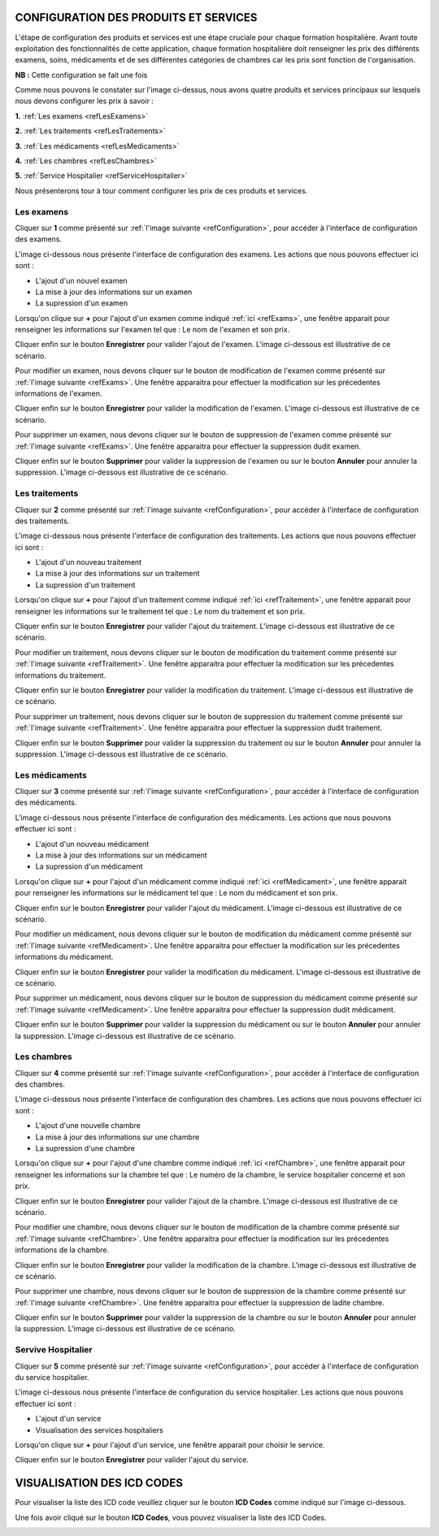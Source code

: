 CONFIGURATION DES PRODUITS ET SERVICES
======================================

L'étape de configuration des produits et services est une étape cruciale pour chaque formation hospitalière. 
Avant toute exploitation des fonctionnalités de cette application,
chaque formation hospitalière doit renseigner les prix des différents examens, soins, 
médicaments et de ses différentes catégories de chambres car les prix sont fonction de l'organisation.

**NB :** Cette configuration se fait une fois

.. _refConfiguration:

.. image:: ../Images/img-hopit/InterfaceConfiguration.jpg
.. centered:: Configuration des produits et services.

Comme nous pouvons le constater sur l'image ci-dessus, nous avons quatre produits et services principaux 
sur lesquels nous devons configurer les prix à savoir :

**1.** :ref:`Les examens <refLesExamens>`

**2.** :ref:`Les traitements <refLesTraitements>`

**3.** :ref:`Les médicaments <refLesMedicaments>`

**4.** :ref:`Les chambres <refLesChambres>`

**5.** :ref:`Service Hospitalier <refServiceHospitalier>`

Nous présenterons tour à tour comment configurer les prix de ces produits et services.

.. _refLesExamens:

Les examens
-----------

Cliquer sur **1** comme présenté sur :ref:`l'image suivante <refConfiguration>`, 
pour accéder à l'interface de configuration des examens.

L'image ci-dessous nous présente l'interface de configuration des examens.
Les actions que nous pouvons effectuer ici sont :

* L'ajout d'un nouvel examen
* La mise à jour des informations sur un examen
* La supression d'un examen

.. _refExams:

.. image:: ../Images/img-hopit/PrixExamen.jpg
.. centered:: Configuration des examens.

Lorsqu'on clique sur **+** pour l'ajout d'un examen comme indiqué :ref:`ici <refExams>`, une fenêtre apparait pour 
renseigner les informations sur l'examen tel que : Le nom de l'examen et son prix.

Cliquer enfin sur le bouton **Enregistrer** pour valider l'ajout de l'examen.
L'image ci-dessous est illustrative de ce scénario.

.. image:: ../Images/img-hopit/AjoutExamen.jpg
.. centered:: Ajouter un examen.

Pour modifier un examen, nous devons cliquer sur le bouton de modification de l'examen 
comme présenté sur :ref:`l'image suivante <refExams>`. Une fenêtre apparaitra pour 
effectuer la modification sur les précedentes informations de l'examen.

Cliquer enfin sur le bouton **Enregistrer** pour valider la modification de l'examen.
L'image ci-dessous est illustrative de ce scénario.

.. image:: ../Images/img-hopit/ModifierExamen.jpg
.. centered:: Modifier un examen.

Pour supprimer un examen, nous devons cliquer sur le bouton de suppression de l'examen 
comme présenté sur :ref:`l'image suivante <refExams>`. Une fenêtre apparaitra pour 
effectuer la suppression dudit examen.

Cliquer enfin sur le bouton **Supprimer** pour valider la suppression de l'examen 
ou sur le bouton **Annuler** pour annuler la suppression.
L'image ci-dessous est illustrative de ce scénario.

.. image:: ../Images/img-hopit/SupprimerExamen.jpg
.. centered:: Supprimer un examen.

.. _refLesTraitements:

Les traitements
---------------

Cliquer sur **2** comme présenté sur :ref:`l'image suivante <refConfiguration>`, 
pour accéder à l'interface de configuration des traitements.

L'image ci-dessous nous présente l'interface de configuration des traitements.
Les actions que nous pouvons effectuer ici sont :

* L'ajout d'un nouveau traitement
* La mise à jour des informations sur un traitement
* La supression d'un traitement

.. _refTraitement:

.. image:: ../Images/img-hopit/PrixTraitement.jpg
.. centered:: Configuration des traitements.

Lorsqu'on clique sur **+** pour l'ajout d'un traitement comme indiqué :ref:`ici <refTraitement>`, une fenêtre apparait pour 
renseigner les informations sur le traitement tel que : Le nom du traitement et son prix.

Cliquer enfin sur le bouton **Enregistrer** pour valider l'ajout du traitement.
L'image ci-dessous est illustrative de ce scénario.

.. image:: ../Images/img-hopit/AjoutTraitement.jpg
.. centered:: Ajouter un traitement.

Pour modifier un traitement, nous devons cliquer sur le bouton de modification du traitement  
comme présenté sur :ref:`l'image suivante <refTraitement>`. Une fenêtre apparaitra pour 
effectuer la modification sur les précedentes informations du traitement.

Cliquer enfin sur le bouton **Enregistrer** pour valider la modification du traitement.
L'image ci-dessous est illustrative de ce scénario.

.. image:: ../Images/img-hopit/ModifierTraitement.jpg
.. centered:: Modifier un traitement.

Pour supprimer un traitement, nous devons cliquer sur le bouton de suppression du traitement  
comme présenté sur :ref:`l'image suivante <refTraitement>`. Une fenêtre apparaitra pour 
effectuer la suppression dudit traitement.

Cliquer enfin sur le bouton **Supprimer** pour valider la suppression du traitement  
ou sur le bouton **Annuler** pour annuler la suppression.
L'image ci-dessous est illustrative de ce scénario.

.. image:: ../Images/img-hopit/SupprimerTraitement.jpg
.. centered:: Supprimer un traitement.

.. _refLesMedicaments:

Les médicaments
---------------

Cliquer sur **3** comme présenté sur :ref:`l'image suivante <refConfiguration>`, 
pour accéder à l'interface de configuration des médicaments.

L'image ci-dessous nous présente l'interface de configuration des médicaments.
Les actions que nous pouvons effectuer ici sont :

* L'ajout d'un nouveau médicament
* La mise à jour des informations sur un médicament
* La supression d'un médicament

.. _refMedicament:

.. image:: ../Images/img-hopit/PrixMedicament.jpg
.. centered:: Configuration des médicaments.

Lorsqu'on clique sur **+** pour l'ajout d'un médicament comme indiqué :ref:`ici <refMedicament>`, une fenêtre apparait pour 
renseigner les informations sur le médicament tel que : Le nom du médicament et son prix.

Cliquer enfin sur le bouton **Enregistrer** pour valider l'ajout du médicament.
L'image ci-dessous est illustrative de ce scénario.

.. image:: ../Images/img-hopit/AjoutMedicament.jpg
.. centered:: Ajouter un médicament.

Pour modifier un médicament, nous devons cliquer sur le bouton de modification du médicament  
comme présenté sur :ref:`l'image suivante <refMedicament>`. Une fenêtre apparaitra pour 
effectuer la modification sur les précedentes informations du médicament.

Cliquer enfin sur le bouton **Enregistrer** pour valider la modification du médicament.
L'image ci-dessous est illustrative de ce scénario.

.. image:: ../Images/img-hopit/ModifierMedicament.jpg
.. centered:: Modifier un médicament.

Pour supprimer un médicament, nous devons cliquer sur le bouton de suppression du médicament 
comme présenté sur :ref:`l'image suivante <refMedicament>`. Une fenêtre apparaitra pour 
effectuer la suppression dudit médicament.

Cliquer enfin sur le bouton **Supprimer** pour valider la suppression du médicament 
ou sur le bouton **Annuler** pour annuler la suppression.
L'image ci-dessous est illustrative de ce scénario.

.. image:: ../Images/img-hopit/SupprimerMedicament.jpg
.. centered:: Supprimer un médicament.

.. _refLesChambres:

Les chambres
------------

Cliquer sur **4** comme présenté sur :ref:`l'image suivante <refConfiguration>`, 
pour accéder à l'interface de configuration des chambres.

L'image ci-dessous nous présente l'interface de configuration des chambres.
Les actions que nous pouvons effectuer ici sont :

* L'ajout d'une nouvelle chambre
* La mise à jour des informations sur une chambre
* La supression d'une chambre

.. _refChambre:

.. image:: ../Images/img-hopit/PrixChambre.jpg
.. centered:: Configuration des chambres.

Lorsqu'on clique sur **+** pour l'ajout d'une chambre comme indiqué :ref:`ici <refChambre>`, une fenêtre apparait pour 
renseigner les informations sur la chambre tel que : Le numéro de la chambre, le service hospitalier concerné et son prix.

Cliquer enfin sur le bouton **Enregistrer** pour valider l'ajout de la chambre.
L'image ci-dessous est illustrative de ce scénario.

.. image:: ../Images/img-hopit/AjoutChambre.jpg
.. centered:: Ajouter une chambre.

Pour modifier une chambre, nous devons cliquer sur le bouton de modification de la chambre 
comme présenté sur :ref:`l'image suivante <refChambre>`. Une fenêtre apparaitra pour 
effectuer la modification sur les précedentes informations de la chambre.

Cliquer enfin sur le bouton **Enregistrer** pour valider la modification de la chambre.
L'image ci-dessous est illustrative de ce scénario.

.. image:: ../Images/img-hopit/ModifierChambre.jpg
.. centered:: Modifier une chambre.

Pour supprimer une chambre, nous devons cliquer sur le bouton de suppression de la chambre 
comme présenté sur :ref:`l'image suivante <refChambre>`. Une fenêtre apparaitra pour 
effectuer la suppression de ladite chambre.

Cliquer enfin sur le bouton **Supprimer** pour valider la suppression de la chambre 
ou sur le bouton **Annuler** pour annuler la suppression.
L'image ci-dessous est illustrative de ce scénario.

.. image:: ../Images/img-hopit/SupprimerChambre.jpg
.. centered:: Supprimer une chambre.

.. _refServiceHospitalier:

Servive Hospitalier
-------------------

Cliquer sur **5** comme présenté sur :ref:`l'image suivante <refConfiguration>`, 
pour accéder à l'interface de configuration du service hospitalier.

L'image ci-dessous nous présente l'interface de configuration du service hospitalier.
Les actions que nous pouvons effectuer ici sont :

* L'ajout d'un service
* Visualisation des services hospitaliers

Lorsqu'on clique sur **+** pour l'ajout d'un service, une fenêtre apparait pour 
choisir le service.

Cliquer enfin sur le bouton **Enregistrer** pour valider l'ajout du service.

.. image:: ../Images/img-hopit/AjoutService.jpg
.. centered:: Ajouter une chambre.


VISUALISATION DES ICD CODES
===========================

Pour visualiser la liste des ICD code veuillez cliquer sur le bouton **ICD Codes** 
comme indiqué sur l'image ci-dessous.

.. image:: ../Images/img-hopit/InterfaceICD_codes.jpg
.. centered:: bouton d'accès à la liste des ICD Codes.

Une fois avoir cliqué sur le bouton **ICD Codes**, vous pouvez visualiser la liste 
des ICD Codes.

.. image:: ../Images/img-hopit/ListeICD_codes.jpg
.. centered:: Liste des ICD Codes.